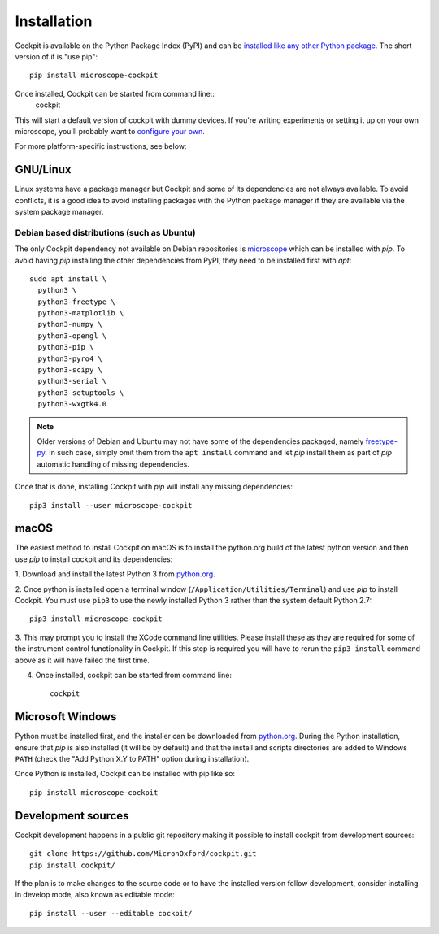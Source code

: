 .. Copyright (C) 2020 David Miguel Susano Pinto <david.pinto@bioch.ox.ac.uk> (C) 2021 Martin Hailstone

   Permission is granted to copy, distribute and/or modify this
   document under the terms of the GNU Free Documentation License,
   Version 1.3 or any later version published by the Free Software
   Foundation; with no Invariant Sections, no Front-Cover Texts, and
   no Back-Cover Texts.  A copy of the license is included in the
   section entitled "GNU Free Documentation License".

Installation
############

Cockpit is available on the Python Package Index (PyPI) and can be
`installed like any other Python package
<https://packaging.python.org/tutorials/installing-packages/>`__.  The
short version of it is "use pip"::

    pip install microscope-cockpit

Once installed, Cockpit can be started from command line::
    cockpit
    
This will start a default version of cockpit with dummy devices. If you're 
writing experiments or setting it up on your own microscope,
you'll probably want to `configure your own. <doc/config.rst>`__

For more platform-specific instructions, see below:

GNU/Linux
=========

Linux systems have a package manager but Cockpit and some of its
dependencies are not always available.  To avoid conflicts, it is a
good idea to avoid installing packages with the Python package manager
if they are available via the system package manager.

Debian based distributions (such as Ubuntu)
-------------------------------------------

The only Cockpit dependency not available on Debian repositories is
`microscope <https://pypi.org/project/microscope/>`__ which can be
installed with `pip`.  To avoid having `pip` installing the other
dependencies from PyPI, they need to be installed first with `apt`::

    sudo apt install \
      python3 \
      python3-freetype \
      python3-matplotlib \
      python3-numpy \
      python3-opengl \
      python3-pip \
      python3-pyro4 \
      python3-scipy \
      python3-serial \
      python3-setuptools \
      python3-wxgtk4.0

.. note::

   Older versions of Debian and Ubuntu may not have some of the
   dependencies packaged, namely `freetype-py
   <https://pypi.org/project/freetype-py/>`__.  In such case, simply
   omit them from the ``apt install`` command and let `pip` install
   them as part of `pip` automatic handling of missing dependencies.

Once that is done, installing Cockpit with `pip` will install any
missing dependencies::

    pip3 install --user microscope-cockpit


macOS
=====

The easiest method to install Cockpit on macOS is to install the
python.org build of the latest python version and then use `pip` to
install cockpit and its dependencies:

1. Download and install the latest Python 3 from `python.org
<https://www.python.org/downloads/mac-osx/>`__.

2. Once python is installed open a terminal window
(``/Application/Utilities/Terminal``) and use `pip` to install
Cockpit.  You must use ``pip3`` to use the newly installed Python 3
rather than the system default Python 2.7::

    pip3 install microscope-cockpit

3. This may prompt you to install the XCode command line utilities.
Please install these as they are required for some of the instrument
control functionality in Cockpit.  If this step is required you will
have to rerun the ``pip3 install`` command above as it will have
failed the first time.

4. Once installed, cockpit can be started from command line::

    cockpit


Microsoft Windows
=================

Python must be installed first, and the installer can be downloaded
from `python.org <https://www.python.org/downloads/windows/>`__.
During the Python installation, ensure that `pip` is also installed
(it will be by default) and that the install and scripts directories
are added to Windows ``PATH`` (check the "Add Python X.Y to PATH"
option during installation).

Once Python is installed, Cockpit can be installed with pip like so::

    pip install microscope-cockpit


Development sources
===================

Cockpit development happens in a public git repository making it
possible to install cockpit from development sources::

    git clone https://github.com/MicronOxford/cockpit.git
    pip install cockpit/

If the plan is to make changes to the source code or to have the
installed version follow development, consider installing in develop
mode, also known as editable mode::

    pip install --user --editable cockpit/
